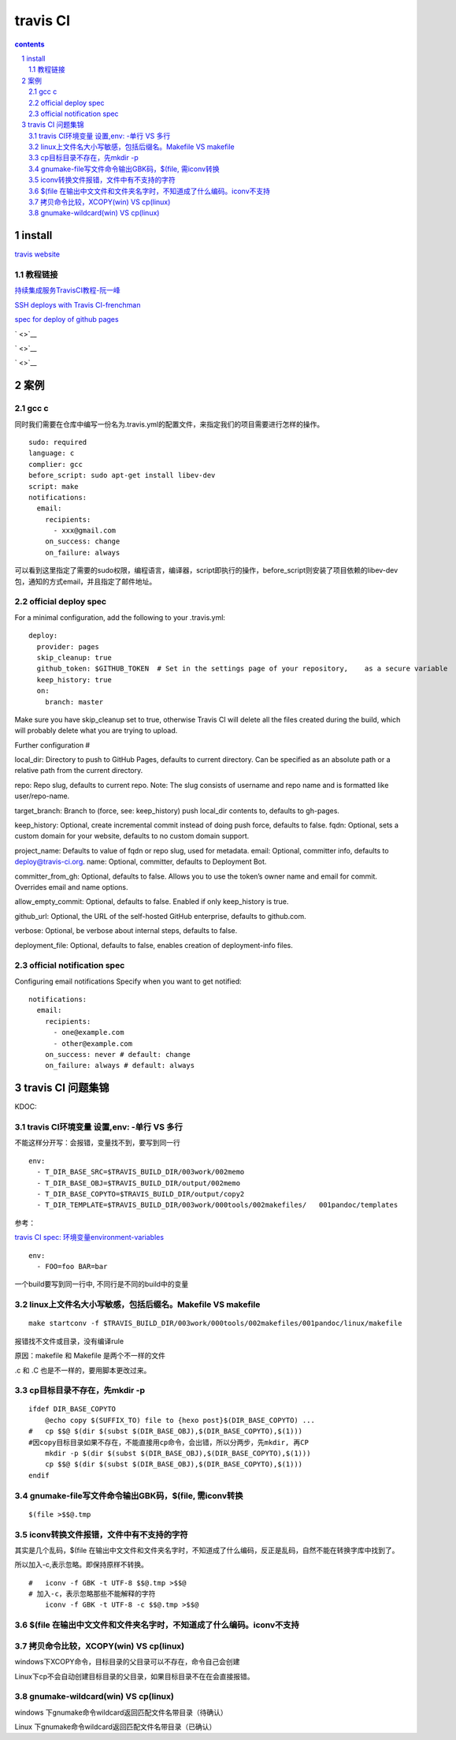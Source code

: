 *******************
travis CI
*******************

.. contents:: contents
.. section-numbering::

install
=======

`travis website <https://travis-ci.com>`__

教程链接
----------

`持续集成服务TravisCI教程-阮一峰 <http://www.ruanyifeng.com/blog/2017/12/travis_ci_tutorial.html>`__

`SSH deploys with Travis CI-frenchman <https://oncletom.io/2016/travis-ssh-deploy/>`__

`spec for deploy of github pages <https://docs.travis-ci.com/user/deployment/pages/>`__

` <>`__

` <>`__

` <>`__

案例
======

gcc c
-----

同时我们需要在仓库中编写一份名为.travis.yml的配置文件，来指定我们的项目需要进行怎样的操作。

::

   sudo: required
   language: c
   complier: gcc
   before_script: sudo apt-get install libev-dev
   script: make
   notifications:
     email:
       recipients:
         - xxx@gmail.com
       on_success: change
       on_failure: always


可以看到这里指定了需要的sudo权限，编程语言，编译器，script即执行的操作，before_script则安装了项目依赖的libev-dev包，通知的方式email，并且指定了邮件地址。

official deploy spec
--------------------

For a minimal configuration, add the following to your .travis.yml:

::

   deploy:
     provider: pages
     skip_cleanup: true
     github_token: $GITHUB_TOKEN  # Set in the settings page of your repository,    as a secure variable
     keep_history: true
     on:
       branch: master

Make sure you have skip_cleanup set to true, otherwise Travis CI will delete all the files created during the build, which will probably delete what you are trying to upload.

Further configuration #

local_dir: Directory to push to GitHub Pages, defaults to current directory. Can be specified as an absolute path or a relative path from the current directory.

repo: Repo slug, defaults to current repo. Note: The slug consists of username and repo name and is formatted like user/repo-name.

target_branch: Branch to (force, see: keep_history) push local_dir contents to, defaults to gh-pages.

keep_history: Optional, create incremental commit instead of doing push force, defaults to false.
fqdn: Optional, sets a custom domain for your website, defaults to no custom domain support.

project_name: Defaults to value of fqdn or repo slug, used for metadata.
email: Optional, committer info, defaults to deploy@travis-ci.org.
name: Optional, committer, defaults to Deployment Bot.

committer_from_gh: Optional, defaults to false. Allows you to use the token’s owner name and email for commit. Overrides email and name options.

allow_empty_commit: Optional, defaults to false. Enabled if only keep_history is true.

github_url: Optional, the URL of the self-hosted GitHub enterprise, defaults to github.com.

verbose: Optional, be verbose about internal steps, defaults to false.

deployment_file: Optional, defaults to false, enables creation of deployment-info files.

official notification spec
--------------------------

Configuring email notifications
Specify when you want to get notified:

::

   notifications:
     email:
       recipients:
         - one@example.com
         - other@example.com
       on_success: never # default: change
       on_failure: always # default: always

travis CI 问题集锦
=======================



KDOC:

travis CI环境变量 设置,env: -单行 VS 多行
-----------------------------------------------

不能这样分开写：会报错，变量找不到，要写到同一行

::

   env:
     - T_DIR_BASE_SRC=$TRAVIS_BUILD_DIR/003work/002memo
     - T_DIR_BASE_OBJ=$TRAVIS_BUILD_DIR/output/002memo
     - T_DIR_BASE_COPYTO=$TRAVIS_BUILD_DIR/output/copy2 
     - T_DIR_TEMPLATE=$TRAVIS_BUILD_DIR/003work/000tools/002makefiles/   001pandoc/templates

参考：

`travis CI spec: 环境变量environment-variables <https://docs.travis-ci.com/user/environment-variables#defining-public-variables-in-travisyml>`__

::

   env:
     - FOO=foo BAR=bar

一个build要写到同一行中, 不同行是不同的build中的变量



  

linux上文件名大小写敏感，包括后缀名。Makefile VS makefile
----------------------------------------------------------------

::

   make startconv -f $TRAVIS_BUILD_DIR/003work/000tools/002makefiles/001pandoc/linux/makefile

报错找不文件或目录，没有编译rule

原因：makefile 和 Makefile 是两个不一样的文件

.c 和 .C 也是不一样的，要用脚本更改过来。


cp目标目录不存在，先mkdir -p
--------------------------------

::

   ifdef DIR_BASE_COPYTO
       @echo copy $(SUFFIX_TO) file to {hexo post}$(DIR_BASE_COPYTO) ...
   #   cp $$@ $(dir $(subst $(DIR_BASE_OBJ),$(DIR_BASE_COPYTO),$(1))) 
   #因copy目标目录如果不存在，不能直接用cp命令，会出错，所以分两步，先mkdir, 再CP
       mkdir -p $(dir $(subst $(DIR_BASE_OBJ),$(DIR_BASE_COPYTO),$(1))) 
       cp $$@ $(dir $(subst $(DIR_BASE_OBJ),$(DIR_BASE_COPYTO),$(1)))
   endif

gnumake-file写文件命令输出GBK码，$(file, 需iconv转换
--------------------------------------------------

::

   $(file >$$@.tmp

iconv转换文件报错，文件中有不支持的字符
----------------------------------------------

其实是几个乱码，$(file 在输出中文文件和文件夹名字时，不知道成了什么编码，反正是乱码，自然不能在转换字库中找到了。

所以加入-c,表示忽略。即保持原样不转换。

::


  #   iconv -f GBK -t UTF-8 $$@.tmp >$$@
  # 加入-c，表示忽略那些不能解释的字符
      iconv -f GBK -t UTF-8 -c $$@.tmp >$$@

$(file 在输出中文文件和文件夹名字时，不知道成了什么编码。iconv不支持
--------------------------------------------------------------------------





拷贝命令比较，XCOPY(win) VS cp(linux)
--------------------------------------------

windows下XCOPY命令，目标目录的父目录可以不存在，命令自己会创建

Linux下cp不会自动创建目标目录的父目录，如果目标目录不在在会直接报错。

gnumake-wildcard(win) VS cp(linux)
----------------------------------

windows 下gnumake命令wildcard返回匹配文件名带目录（待确认）

Linux 下gnumake命令wildcard返回匹配文件名带目录（已确认）

